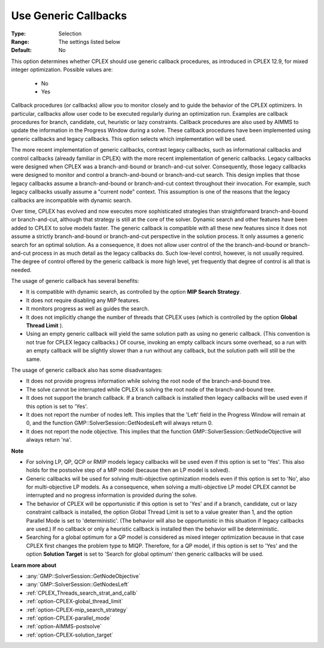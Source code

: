 .. _option-CPLEX-use_generic_callbacks:


Use Generic Callbacks
=====================



:Type:	Selection	
:Range:	The settings listed below	
:Default:	No	



This option determines whether CPLEX should use generic callback procedures, as introduced in CPLEX 12.9, for mixed integer optimization. Possible values are:



    *	No
    *	Yes




Callback procedures (or callbacks) allow you to monitor closely and to guide the behavior of the CPLEX optimizers. In particular, callbacks allow user code to be executed regularly during an optimization run. Examples are callback procedures for branch, candidate, cut, heuristic or lazy constraints. Callback procedures are also used by AIMMS to update the information in the Progress Window during a solve. These callback procedures have been implemented using generic callbacks and legacy callbacks. This option selects which implementation will be used.





The more recent implementation of generic callbacks, contrast legacy callbacks, such as informational callbacks and control callbacks (already familiar in CPLEX) with the more recent implementation of generic callbacks. Legacy callbacks were designed when CPLEX was a branch-and-bound or branch-and-cut solver. Consequently, those legacy callbacks were designed to monitor and control a branch-and-bound or branch-and-cut search. This design implies that those legacy callbacks assume a branch-and-bound or branch-and-cut context throughout their invocation. For example, such legacy callbacks usually assume a "current node" context. This assumption is one of the reasons that the legacy callbacks are incompatible with dynamic search.





Over time, CPLEX has evolved and now executes more sophisticated strategies than straightforward branch-and-bound or branch-and-cut, although that strategy is still at the core of the solver. Dynamic search and other features have been added to CPLEX to solve models faster. The generic callback is compatible with all these new features since it does not assume a strictly branch-and-bound or branch-and-cut perspective in the solution process. It only assumes a generic search for an optimal solution. As a consequence, it does not allow user control of the the branch-and-bound or branch-and-cut process in as much detail as the legacy callbacks do. Such low-level control, however, is not usually required. The degree of control offered by the generic callback is more high level, yet frequently that degree of control is all that is needed.





The usage of generic callback has several benefits:





*   It is compatible with dynamic search, as controlled by the option **MIP Search Strategy**.
*   It does not require disabling any MIP features. 
*   It monitors progress as well as guides the search. 
*   It does not implicitly change the number of threads that CPLEX uses (which is controlled by the option **Global Thread Limit** ).
*   Using an empty generic callback will yield the same solution path as using no generic callback. (This convention is not true for CPLEX legacy callbacks.) Of course, invoking an empty callback incurs some overhead, so a run with an empty callback will be slightly slower than a run without any callback, but the solution path will still be the same. 




The usage of generic callback also has some disadvantages:





*   It does not provide progress information while solving the root node of the branch-and-bound tree.
*   The solve cannot be interrupted while CPLEX is solving the root node of the branch-and-bound tree.
*   It does not support the branch callback. If a branch callback is installed then legacy callbacks will be used even if this option is set to 'Yes'.
*   It does not report the number of nodes left. This implies that the 'Left' field in the Progress Window will remain at 0, and the function GMP::SolverSession::GetNodesLeft will always return 0.
*   It does not report the node objective. This implies that the function GMP::SolverSession::GetNodeObjective will always return 'na'.




**Note** 

*	For solving LP, QP, QCP or RMIP models legacy callbacks will be used even if this option is set to 'Yes'. This also holds for the postsolve step of a MIP model (because then an LP model is solved).
*	Generic callbacks will be used for solving multi-objective optimization models even if this option is set to 'No', also for multi-objective LP models. As a consequence, when solving a multi-objective LP model CPLEX cannot be interrupted and no progress information is provided during the solve.
*	The behavior of CPLEX will be opportunistic if this option is set to 'Yes' and if a branch, candidate, cut or lazy constraint callback is installed, the option Global Thread Limit is set to a value greater than 1, and the option Parallel Mode is set to 'deterministic'. (The behavior will also be opportunistic in this situation if legacy callbacks are used.) If no callback or only a heuristic callback is installed then the behavior will be deterministic.
*	Searching for a global optimum for a QP model is considered as mixed integer optimization because in that case CPLEX first changes the problem type to MIQP. Therefore, for a QP model, if this option is set to 'Yes' and the option **Solution Target**  is set to 'Search for global optimum' then generic callbacks will be used.




**Learn more about** 

*	:any:`GMP::SolverSession::GetNodeObjective`
*	:any:`GMP::SolverSession::GetNodesLeft`
*	:ref:`CPLEX_Threads_search_strat_and_callb` 
*	:ref:`option-CPLEX-global_thread_limit` 
*	:ref:`option-CPLEX-mip_search_strategy` 
*	:ref:`option-CPLEX-parallel_mode` 
*	:ref:`option-AIMMS-postsolve` 
*	:ref:`option-CPLEX-solution_target` 



